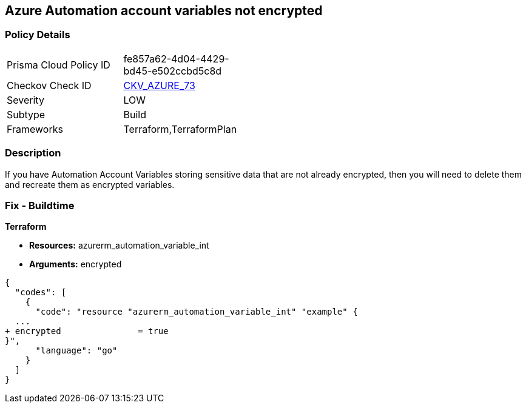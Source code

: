 == Azure Automation account variables not encrypted


=== Policy Details 

[width=45%]
[cols="1,1"]
|=== 
|Prisma Cloud Policy ID 
| fe857a62-4d04-4429-bd45-e502ccbd5c8d

|Checkov Check ID 
| https://github.com/bridgecrewio/checkov/tree/master/checkov/terraform/checks/resource/azure/AutomationEncrypted.py[CKV_AZURE_73]

|Severity
|LOW

|Subtype
|Build
//, Run

|Frameworks
|Terraform,TerraformPlan

|=== 



=== Description 


If you have Automation Account Variables storing sensitive data that are not already encrypted, then you will need to delete them and recreate them as encrypted variables.
////
=== Fix - Runtime


*In Azure CLI* 




[source,text]
----
{
  "codes": [
    {
      "code": "Set-AzAutomationVariable -AutomationAccountName '{AutomationAccountName}' -Encrypted $true -Name '{VariableName}' -ResourceGroupName '{ResourceGroupName}' -Value '{Value}'",
      "language": "text"
    }
  ]
}
----
////
=== Fix - Buildtime


*Terraform* 


* *Resources:* azurerm_automation_variable_int
* *Arguments:* encrypted


[source,go]
----
{
  "codes": [
    {
      "code": "resource "azurerm_automation_variable_int" "example" {
  ...
+ encrypted               = true
}",
      "language": "go"
    }
  ]
}
----
